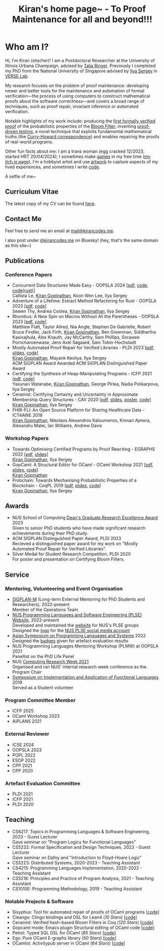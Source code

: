 #+title: Kiran's home page~ - To Proof Maintenance for all and beyond!!!
#+NAV_SECTIONS: [[file:index.org][About Me]] [[*Publications][Publications]] [[file:art.org][Artwork]] [[file:posts.org][Posts]]
#+NAV_SECTION: About Me
#+HIDDEN: true

* Who am I? 
:PROPERTIES:
:subtitle: Kiran Gopinathan
:manual-row: t
:row-reverse: t
:END:
@@html:<div class="grid-column-two-thirds body">@@

Hi, I'm Kiran (she/her)! I am a Postdoctoral Researcher at the
University of Illinois Urbana Champaign, advised by [[https://dependenttyp.es][Talia
Ringer]]. Previously I completed my PhD from the National University of
Singapore advised by [[https://ilyasergey.net/][Ilya Sergey]] in [[https://verse-lab.github.io][VERSE Lab]].

My research focuses on the problem of proof maintenance: developing
newer and better tools for the maintenance and automation of formal
verification---the process of using computers to construct
mathematical proofs about the software correctness---and covers a
broad range of techniques, such as proof repair, invariant inference
or automated verification.

Notable highlights of my work include: producing the [[file:pdfs/ceramist-draft.pdf][first formally
verified proof]] of the probabilistic properties of the [[https://en.wikipedia.org/wiki/Bloom_filter][Bloom Filter]];
inventing [[file:pdfs/sisyphus-pldi23.pdf][proof-driven testing]], a novel technique that exploits
fundamental mathematical truths (the [[https://en.wikipedia.org/wiki/Curry%E2%80%93Howard_correspondence][Curry-Howard correspondence]]) and
enables repairing the proofs of real-world programs.

Other fun facts about me: I am a trans woman (egg cracked 12/2023,
started HRT 20/04/2024); I sometimes make [[https://kirancodes.itch.io/kirans-day-off][games]] in my free time ([[https://kirancodes.itch.io/][my
itch.io page]]), I'm a hobbyist artist and use [[file:art.org][artwork]] to capture
aspects of my lived experiences, and sometimes I write [[https://github.com/kiranandcode][code]].

# I completed my undergraduate degree in Computer Science at University
# College London. In the past, I've worked in a range of CS disciplines,
# from the design of interoperable data formats to industrial machine
# learning for insurance companies, though my main focus now lies within
# the use of formal methods for reasoning about algorithms.
@@html:</div>@@

@@html:<div class="grid-column-one-third">@@
[[file:images/selfie.jpeg]]
@@html:<p class="body figure-caption">A selfie of me~</span>@@
@@html:</div>@@

** Curriculum Vitae
The latest copy of my CV can be found [[file:./docs/cv.pdf][here]].

** Contact Me
  Feel free to send me an email at [[mailto:mail+website@kirancodes.me][mail@kirancodes.me]].

  I also post under [[https://bsky.app/profile/kirancodes.me][@kirancodes.me]] on Bluesky! (hey, that's the same domain as this site~)

** Publications
*** Conference Papers
- Concurrent Data Structures Made Easy - OOPSLA 2024 [[[file:pdfs/obatcher-oopsla24.pdf][pdf]], [[https://github.com/verse-lab/obatcher_ds/tree/paper-artefact][code]], [[https://github.com/verse-lab/batcher-in-rust][code(rust)]]]
  @@html:<br/>@@
  Callista Le, _Kiran Gopinathan_, Koon Wen Lee, Ilya Sergey
- Adventure of a Lifetime: Extract Method Refactoring for Rust - OOPSLA 2023 [[[file:pdfs/rem-oopsla23.pdf][pdf]], [[https://zenodo.org/record/8124395][code]]]
  @@html:<br/>@@
  Sewen Thy, Andrea Costea, _Kiran Gopinathan_, Ilya Sergey
- Rhombus: A New Spin on Macros Without All the Parentheses - OOPSLA 2023 [[[file:pdfs/rhombus-oopsla23.pdf][pdf]], [[https://github.com/racket/rhombus-prototype][code]]] 
  @@html:<br/>@@
  Matthew Flatt, Taylor Allred, Nia Angle, Stephen De Gabrielle, Robert Bruce Findler, Jack Firth, _Kiran Gopinathan_, Ben Greenman, Siddhartha Kasivajhula, Alex Knauth, Jay McCarthy, Sam Phillips, Sorawee Porncharoenwase, Jens Axel Søgaard, Sam Tobin-Hochstadt
- Mostly Automated Proof Repair for Verified Libraries - PLDI 2023 [[[file:pdfs/sisyphus-pldi23.pdf][pdf]], [[file:pdfs/sisyphus-pldi23-presentation.pdf][slides]], [[https://github.com/verse-lab/sisyphus][code]]]
  @@html:<br/>@@
  _Kiran Gopinathan_, Mayank Keoliya, Ilya Sergey
  @@html:<br/>@@
  @@html:<span class="tag">ACM SIGPLAN Award</span>@@ Awarded ACM SIGPLAN Distinguished Paper Award
- Certifying the Synthesis of Heap-Manipulating Programs - ICFP 2021 [[[file:pdfs/CySuSLik-icfp21.pdf][pdf]], [[https://github.com/tygus/suslik][code]]]
  @@html:<br/>@@
  Yasunari Watanabe, _Kiran Gopinathan_, George Pîrlea, Nadia Polikarpova, Ilya Sergey
- Ceramist: Certifying Certainty and Uncertainty in Approximate Membership Query Structures - CAV 2020 [[[file:pdfs/ceramist-draft.pdf][pdf]], [[file:pdfs/ceramist-presentation.pdf][slides]], [[file:pdfs/ceramist-poster.pdf][poster]], [[https://github.com/verse-lab/ceramist][code]]]
  @@html:<br/>@@
  _Kiran Gopinathan_, Ilya Sergey
- FHIR-FLI: An Open Source Platform for Sharing Healthcare Data - ICT4AWE 2018
  @@html:<br/>@@
  _Kiran Gopinathan_, Nikolaos Alexandros Kaloumenos, Kinnari Ajmera, Alexandru Matei, Ian Williams, Andrew Davis
*** Workshop Papers
:PROPERTIES:
:class:    "list--spaced"
:END:
- Towards Optimising Certified Programs by Proof Rewriting - EGRAPHS 2022 [[[file:pdfs/proof-repair-egraphs2022.pdf][pdf]], [[file:pdfs/proof-repair-presentation-egraphs2022.pdf][slides]]]
  @@html:<br/>@@
  _Kiran Gopinathan_, Ilya Sergey
- GopCaml: A Structural Editor for OCaml - OCaml Workshop 2021 [[[file:pdfs/gopcaml-ocaml21.pdf][pdf]], [[file:pdfs/gopcaml-presentation-ocaml21.pdf][slides]], [[https://github.com/gopiandcode/gopcaml-mode][code]]]
  @@html:<br/>@@
  _Kiran Gopinathan_
- Probchain: Towards Mechanising Probabilistic Properties of a Blockchain - CoqPL 2019 [[[file:pdfs/probchain-coqpl19.pdf][pdf]], [[file:pdfs/probchain-presentation-coqpl19.pdf][slides]], [[https://github.com/certichain/probchain][code]]]
  @@html:<br/>@@
  _Kiran Gopinathan_, Ilya Sergey
** Awards
- NUS School of Computing [[https://www.comp.nus.edu.sg/programmes/pg/awards/deans/][Dean's Graduate Research Excellence Award]] 2023
  @@html:<br/>@@
  Given to senior PhD students who have made significant research achievements during their PhD study.
- ACM SIGPLAN Distinguished Paper Award, PLDI 2023
  @@html:<br/>@@
  Recieved a distinguished paper award for my work on "Mostly Automated Proof Repair for Verified Libraries".
- Silver Medal for Student Research Competition, PLDI 2020
  @@html:<br/>@@
  For poster and presentation on Certifying Bloom Filters.
** Service
*** Mentoring, Volunteering and Event Organisation
  - [[https://sigplan.org/LongTermMentoring/][SIGPLAN-M]] (Long-term External Mentoring for PhD Students and Researchers), 2022-present
    @@html:<br/>@@
    Member of the Operations Team
  - [[https://nus-plse.github.io/][NUS Programming Languages and Software Engineering (PLSE) Website]], 2022-present
    @@html:<br/>@@
    Developed and maintained the [[https://nus-plse.github.io/][website]] for NUS's PLSE groups
    @@html:<br/>@@
    Designed the [[https://twitter.com/nus_plse/status/1554361400935747584][logo]] for the [[https://twitter.com/nus_plse][NUS PLSE social media account]]
  - [[https://conf.researchr.org/track/aplas-2022/aplas-2022-papers][Asian Symposium on Programming Languages and Systems]] 2022
    @@html:<br/>@@
    Designed the [[https://twitter.com/splashcon/status/1577887044004618242][badges]] given for artefact evaluation results
  - NUS Programming Languages Mentoring Workshop (PLMW) at OOPSLA 2021
    @@html:<br/>@@
    Panellist on the PhD Life Panel
  - NUS [[https://researchweek.comp.nus.edu.sg/index_Aug2021.html][Computing Research Week 2021]]
    @@html:<br/>@@
    Organised and ran NUS' internal research week conference as the Program Chair
  - [[https://www.easychair.org/cfp/ifl2019][Symposium on Implementation and Application of Functional Languages]] 2019
    @@html:<br/>@@
    Served as a Student volunteer
*** Program Committee Member
  + ICFP 2025
  + OCaml Workshop 2023
  + AIPLANS 2021
*** External Reviewer
  + ICSE 2024
  + OOPSLA 2023 
  + POPL 2022
  + ESOP 2022 
  + CPP 2021 
  + CPP 2020 
*** Artefact Evaluation Committee
  + PLDI 2021 
  + ICFP 2021
  + PLDI 2020 

** Teaching
- CS6217: Topics in Programming Languages & Software Engineering, 2023 - Guest Lecturer
  @@html:<br/>@@
  Gave seminar on "Program Logics for Functional Languages"
- CS5232: Formal Specification and Design Techniques, 2023 - Guest Lecturer
  @@html:<br/>@@
  Gave seminar on Dafny and "Introduction to Floyd-Hoare Logic"
- CS5223: Distributed Systems, 2020-2023 - Teaching Assistant
- CS4215: Programming Languages Implementation, 2020-2022 - Teaching Assistant
- CS5218: Principles and Practice of Program Analysis, 2021 - Teaching Assistant
- CS1010E: Programming Methodology, 2019 - Teaching Assistant

*** Notable Projects & Software
- Sisyphus: Tool for automated repair of proofs of OCaml programs [[[https://github.com/verse-lab/sisyphus][code]]]
- Cleango: Clingo bindings and DSL for Lean4 (/10 Stars/) [[[https://github.com/kiranandcode/cleango][code]]]
- Ceramist: Verified hash-based Bloom Filters in Coq (/120 Stars/) [[[https://github.com/verse-lab/ceramist][code]]]
- Gopcaml mode: Emacs plugin Structural editing of OCaml code [[[https://github.com/gopiandcode/gopcaml-mode][code]]]
- Petrol: Typed SQL DSL for OCaml (/85 Stars/) [[[https://github.com/gopiandcode/petrol][code]]]
- Ego: Pure OCaml E-graphs library  (/50 Stars/) [[[https://github.com/verse-lab/ego][code]]]
- OCamlot: Activitypub server in OCaml (/64 Stars/) [[[https://github.com/gopiandcode/ocamlot][code]]]



# @@html:<script src="js/trans_hearts.js"></script>@@

